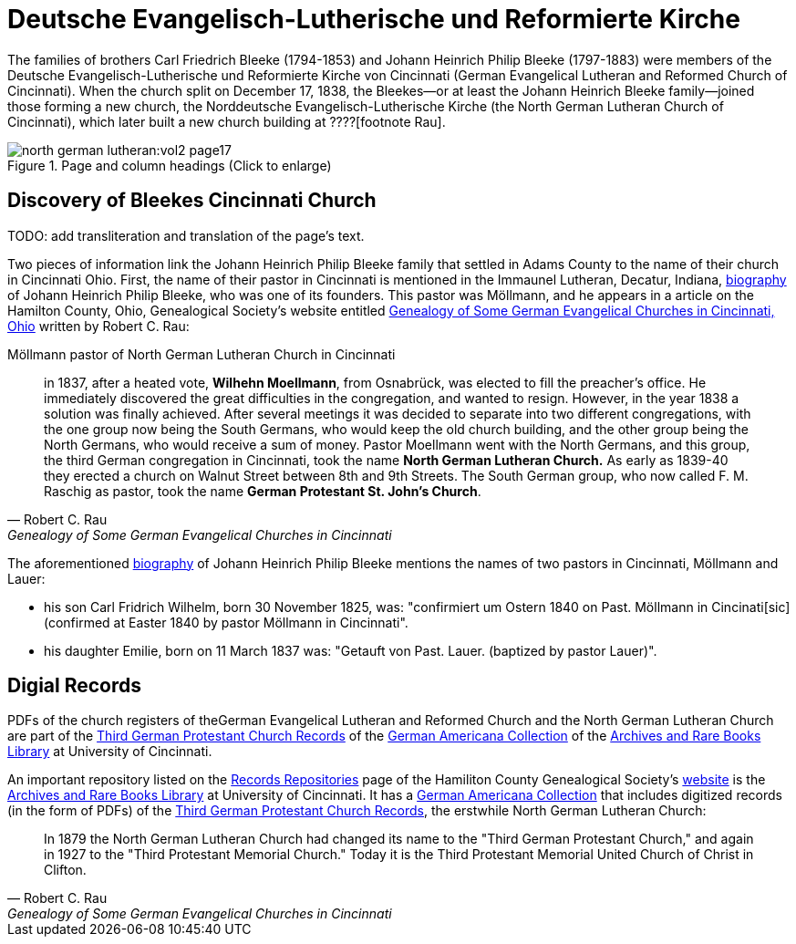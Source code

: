 = Deutsche Evangelisch-Lutherische und Reformierte Kirche

The families of brothers Carl Friedrich Bleeke (1794-1853) and Johann Heinrich Philip Bleeke (1797-1883) were members of the
Deutsche Evangelisch-Lutherische und Reformierte Kirche von Cincinnati (German Evangelical Lutheran and Reformed Church of 
Cincinnati). When the church split on December 17, 1838, the Bleekes--or at least the Johann Heinrich Bleeke family--joined
those forming a new church, the Norddeutsche Evangelisch-Lutherische Kirche (the North German Lutheran Church of Cincinnati),
which later built a new church building at ????[footnote  Rau].

image::north-german-lutheran:vol2-page17.jpg[align=left,title="Page and column headings (Click to enlarge)",xref=north-german-lutheran:image$vol2-page17.jpg]

.TODO: add transliteration and translation of the page's text.

== Discovery of Bleekes Cincinnati Church

Two pieces of information link the Johann Heinrich Philip Bleeke family that settled in Adams County to the name of their church
in Cincinnati Ohio. First, the name of their pastor in Cincinnati is mentioned in the Immaunel Lutheran, Decatur, Indiana,
xref:immanuel-lutheran:bios/jhp-bleeke.adoc[biography] of Johann Heinrich Philip Bleeke, who was one of its founders. This pastor was
Möllmann, and he appears in a article on the Hamilton County, Ohio, Genealogical Society's website entitled
link:https://hcgsohio.org/upload/files/Local%20Records/Church%20Records/Rau_GENEALOGY_OF_SOME_GERMAN_EVANGELICAL_Churches_in_Cincy_and_history.pdf[Genealogy
of Some German Evangelical Churches in Cincinnati, Ohio] written by Robert C. Rau:

.Möllmann pastor of  North German Lutheran Church in Cincinnati
[quote, Robert C. Rau, Genealogy of Some German Evangelical Churches in Cincinnati, Ohio]
____
in 1837, after a heated vote, **Wilhehn Moellmann**, from Osnabrück, was elected to fill the preacher's office. He
immediately discovered the great difficulties in the congregation, and wanted to resign. However, in the year 1838 a
solution was finally achieved. After several meetings it was decided to separate into two different congregations, with
the one group now being the South Germans, who would keep the old church building, and the other group being the North
Germans, who would receive a sum of money. Pastor Moellmann went with the North Germans, and this group, the third
German congregation in Cincinnati, took the name **North German Lutheran Church.** As early as 1839-40 they erected a
church on Walnut Street between 8th and 9th Streets. The South German group, who now called F. M. Raschig as pastor,
took the name **German Protestant St. John's Church**.
____

The aforementioned xref:immanuel-lutheran:bios/jhp-bleeke.adoc[biography] of Johann Heinrich Philip Bleeke mentions the
names of two pastors in Cincinnati, Möllmann and Lauer:

* his son Carl Fridrich Wilhelm, born 30 November 1825, was: "confirmiert um Ostern 1840 on Past. Möllmann in
Cincinati[sic] (confirmed at Easter 1840 by pastor Möllmann in Cincinnati". 
* his daughter Emilie, born on 11 March 1837 was: "Getauft von Past. Lauer. (baptized by pastor Lauer)".

== Digial Records

PDFs of the church registers of theGerman Evangelical Lutheran and Reformed Church and the North German Lutheran Church
are part of the
link:https://drc.libraries.uc.edu/handle/2374.UC/753627[Third German Protestant Church Records] of the
link:https://libraries.uc.edu/libraries/arb/collections/german-americana.html[German Americana Collection] of the
link:https://libraries.uc.edu/libraries/arb.html[Archives and Rare Books Library] at University of Cincinnati.

An important repository listed on the link:https://hcgsohio.org/cpage.php?pt=50[Records Repositories] page of the Hamiliton County
Genealogical Society's link:https://hcgsohio.org/[website] is the link:https://libraries.uc.edu/libraries/arb.html[Archives and
Rare Books Library] at University of Cincinnati.  It has a
link:https://libraries.uc.edu/libraries/arb/collections/german-americana.html[German Americana Collection] that includes
digitized records (in the form of PDFs) of the link:https://drc.libraries.uc.edu/handle/2374.UC/753627[Third German Protestant
Church Records], the erstwhile North German Lutheran Church: 

[quote, Robert C. Rau, Genealogy of Some German Evangelical Churches in Cincinnati, Ohio]
____
In 1879 the North German Lutheran Church had changed its name to the "Third German Protestant Church," and again in 1927
to the "Third Protestant Memorial Church." Today it is the Third Protestant Memorial United Church of Christ in Clifton.
____

